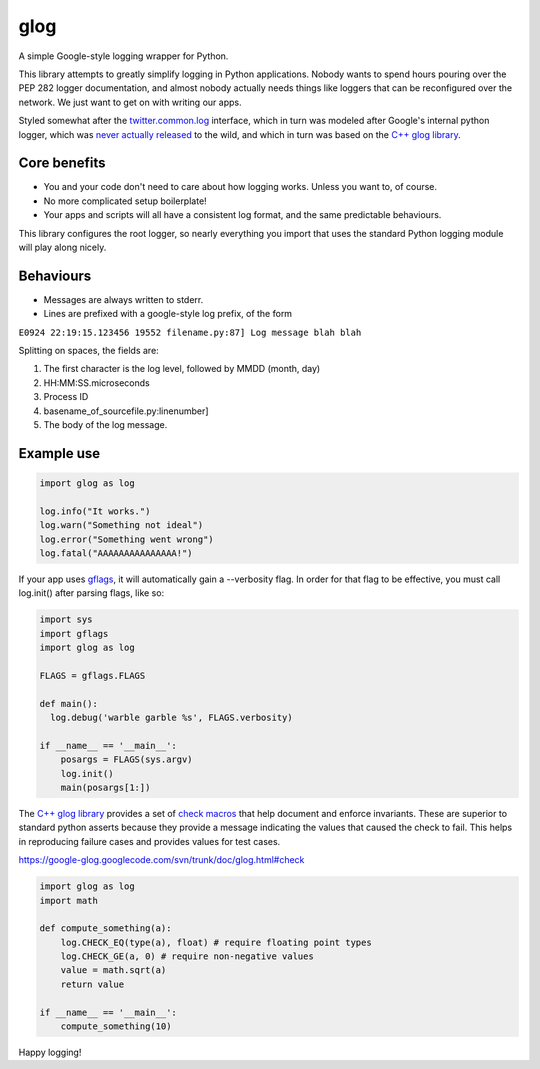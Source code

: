 glog
====

A simple Google-style logging wrapper for Python.

This library attempts to greatly simplify logging in Python
applications. Nobody wants to spend hours pouring over the PEP 282
logger documentation, and almost nobody actually needs things like
loggers that can be reconfigured over the network. We just want to get
on with writing our apps.

Styled somewhat after the twitter.common.log_ interface, which in turn was
modeled after Google's internal python logger, which was `never actually
released`_ to the wild, and which in turn was based on the `C++ glog library`_.

Core benefits
-------------

-  You and your code don't need to care about how logging works. Unless
   you want to, of course.

-  No more complicated setup boilerplate!

-  Your apps and scripts will all have a consistent log format, and the
   same predictable behaviours.

This library configures the root logger, so nearly everything you import
that uses the standard Python logging module will play along nicely.

Behaviours
----------

-  Messages are always written to stderr.

-  Lines are prefixed with a google-style log prefix, of the form

``E0924 22:19:15.123456 19552 filename.py:87] Log message blah blah``

Splitting on spaces, the fields are:

1. The first character is the log level, followed by MMDD (month, day)
2. HH:MM:SS.microseconds
3. Process ID
4. basename\_of\_sourcefile.py:linenumber]
5. The body of the log message.

Example use
-----------

.. code:: python

    import glog as log

    log.info("It works.")
    log.warn("Something not ideal")
    log.error("Something went wrong")
    log.fatal("AAAAAAAAAAAAAAA!")

If your app uses gflags_, it will automatically gain a --verbosity flag.
In order for that flag to be effective, you must call log.init() after
parsing flags, like so:

.. code:: python

    import sys
    import gflags
    import glog as log

    FLAGS = gflags.FLAGS

    def main():
      log.debug('warble garble %s', FLAGS.verbosity)

    if __name__ == '__main__':
        posargs = FLAGS(sys.argv)
        log.init()
        main(posargs[1:])


The `C++ glog library`_ provides a set of `check macros`_ that help document and enforce
invariants.  These are superior to standard python asserts because they provide
a message indicating the values that caused the check to fail.  This helps in
reproducing failure cases and provides values for test cases.

https://google-glog.googlecode.com/svn/trunk/doc/glog.html#check

.. code:: python

    import glog as log
    import math
    
    def compute_something(a):
        log.CHECK_EQ(type(a), float) # require floating point types
        log.CHECK_GE(a, 0) # require non-negative values
        value = math.sqrt(a)
        return value
   
    if __name__ == '__main__':
        compute_something(10)


Happy logging!

.. _twitter.common.log: https://github.com/twitter/commons/tree/master/src/python/twitter/common/log
.. _never actually released: https://groups.google.com/d/msg/google-glog/a_JcyJ4p8MQ/Xu-vDPiuCCYJ
.. _C++ glog library: https://github.com/google/glog
.. _gflags: https://github.com/google/python-gflags
.. _check macros: https://google-glog.googlecode.com/svn/trunk/doc/glog.html#check
